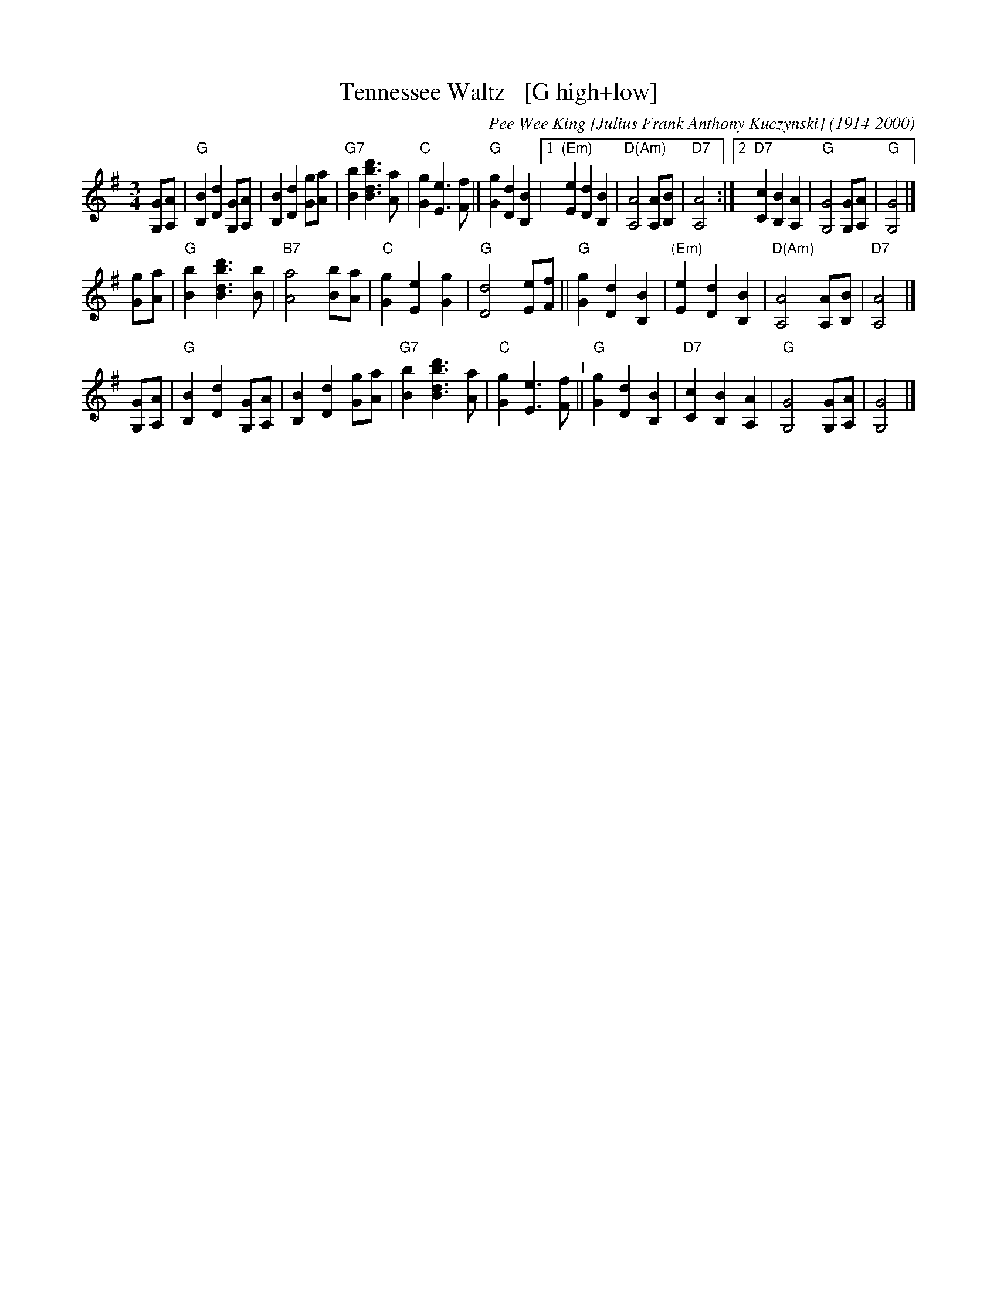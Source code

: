 X: 39
T: Tennessee Waltz   [G high+low]
C: Pee Wee King [Julius Frank Anthony Kuczynski] (1914-2000)
%date:1947
M: 3/4
L: 1/8
K: G
[GG,][AA,] |\
"G"[B2B,2] [d2D2] [GG,][AA,] | [B2B,2] [d2D2] [gG][aA] |\
"G7"[b2B2] [d'3b3d3B3] [aA] | "C"[g2G2] [e3E3] [fF] || "G"[g2G2] [d2D2] [B2B,2] |\
[1 "(Em)"[e2E2] [d2D2] [B2B,2] | "D(Am)"[A4A,4] [AA,][BB,] | "D7"[A4A,4] :|\
[2  "D7"[c2C2] [B2B,2] [A2A,2] | "G"[G4G,4] [GG,][AA,] | "G"[G4G,4] |]
[gG][aA] |\
"G"[b2B2] [d'3b3d3B3] [bB] | "B7"[a4A4] [bB][aA] | "C"[g2G2] [e2E2] [g2G2] | "G"[d4D4] [eE][fF] ||\
"G"[g2G2] [d2D2] [B2B,2] | "(Em)"[e2E2] [d2D2] [B2B,2] | "D(Am)"[A4A,4] [AA,][BB,] | "D7"[A4A,4] |]
[GG,][AA,] |\
"G"[B2B,2] [d2D2] [GG,][AA,] | [B2B,2] [d2D2] [gG][aA] | "G7"[b2B2] [d'3b3d3B3] [aA] | "C"[g2G2] [e3E3] [fF] "^I"||\
"G"[g2G2] [d2D2] [B2B,2] | "D7"[c2C2] [B2B,2] [A2A,2] | "G"[G4G,4] [GG,][AA,] | [G4G,4] |]
